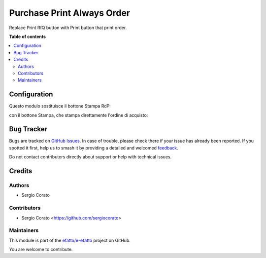 ===========================
Purchase Print Always Order
===========================

.. 
   !!!!!!!!!!!!!!!!!!!!!!!!!!!!!!!!!!!!!!!!!!!!!!!!!!!!
   !! This file is generated by oca-gen-addon-readme !!
   !! changes will be overwritten.                   !!
   !!!!!!!!!!!!!!!!!!!!!!!!!!!!!!!!!!!!!!!!!!!!!!!!!!!!
   !! source digest: sha256:a6ac21c9385120af3335b2de551aa1a706df196a12b461c4ca3ebb7dcbd770a9
   !!!!!!!!!!!!!!!!!!!!!!!!!!!!!!!!!!!!!!!!!!!!!!!!!!!!

.. |badge1| image:: https://img.shields.io/badge/maturity-Beta-yellow.png
    :target: https://odoo-community.org/page/development-status
    :alt: Beta
.. |badge2| image:: https://img.shields.io/badge/licence-AGPL--3-blue.png
    :target: http://www.gnu.org/licenses/agpl-3.0-standalone.html
    :alt: License: AGPL-3
.. |badge3| image:: https://img.shields.io/badge/github-efatto%2Fe--efatto-lightgray.png?logo=github
    :target: https://github.com/efatto/e-efatto/tree/14.0/purchase_order_print_order
    :alt: efatto/e-efatto

|badge1| |badge2| |badge3|

Replace Print RfQ button with Print button that print order.

**Table of contents**

.. contents::
   :local:

Configuration
=============

Questo modulo sostituisce il bottone Stampa RdP:

.. image:: https://raw.githubusercontent.com/efatto/e-efatto/14.0/purchase_order_print_order/static/description/print_rfq.png
    :alt: Stampa RdP

con il bottone Stampa, che stampa direttamente l'ordine di acquisto:

.. image:: https://raw.githubusercontent.com/efatto/e-efatto/14.0/purchase_order_print_order/static/description/print.png
    :alt: Stampa

Bug Tracker
===========

Bugs are tracked on `GitHub Issues <https://github.com/efatto/e-efatto/issues>`_.
In case of trouble, please check there if your issue has already been reported.
If you spotted it first, help us to smash it by providing a detailed and welcomed
`feedback <https://github.com/efatto/e-efatto/issues/new?body=module:%20purchase_order_print_order%0Aversion:%2014.0%0A%0A**Steps%20to%20reproduce**%0A-%20...%0A%0A**Current%20behavior**%0A%0A**Expected%20behavior**>`_.

Do not contact contributors directly about support or help with technical issues.

Credits
=======

Authors
~~~~~~~

* Sergio Corato

Contributors
~~~~~~~~~~~~

* Sergio Corato <https://github.com/sergiocorato>

Maintainers
~~~~~~~~~~~

This module is part of the `efatto/e-efatto <https://github.com/efatto/e-efatto/tree/14.0/purchase_order_print_order>`_ project on GitHub.

You are welcome to contribute.
